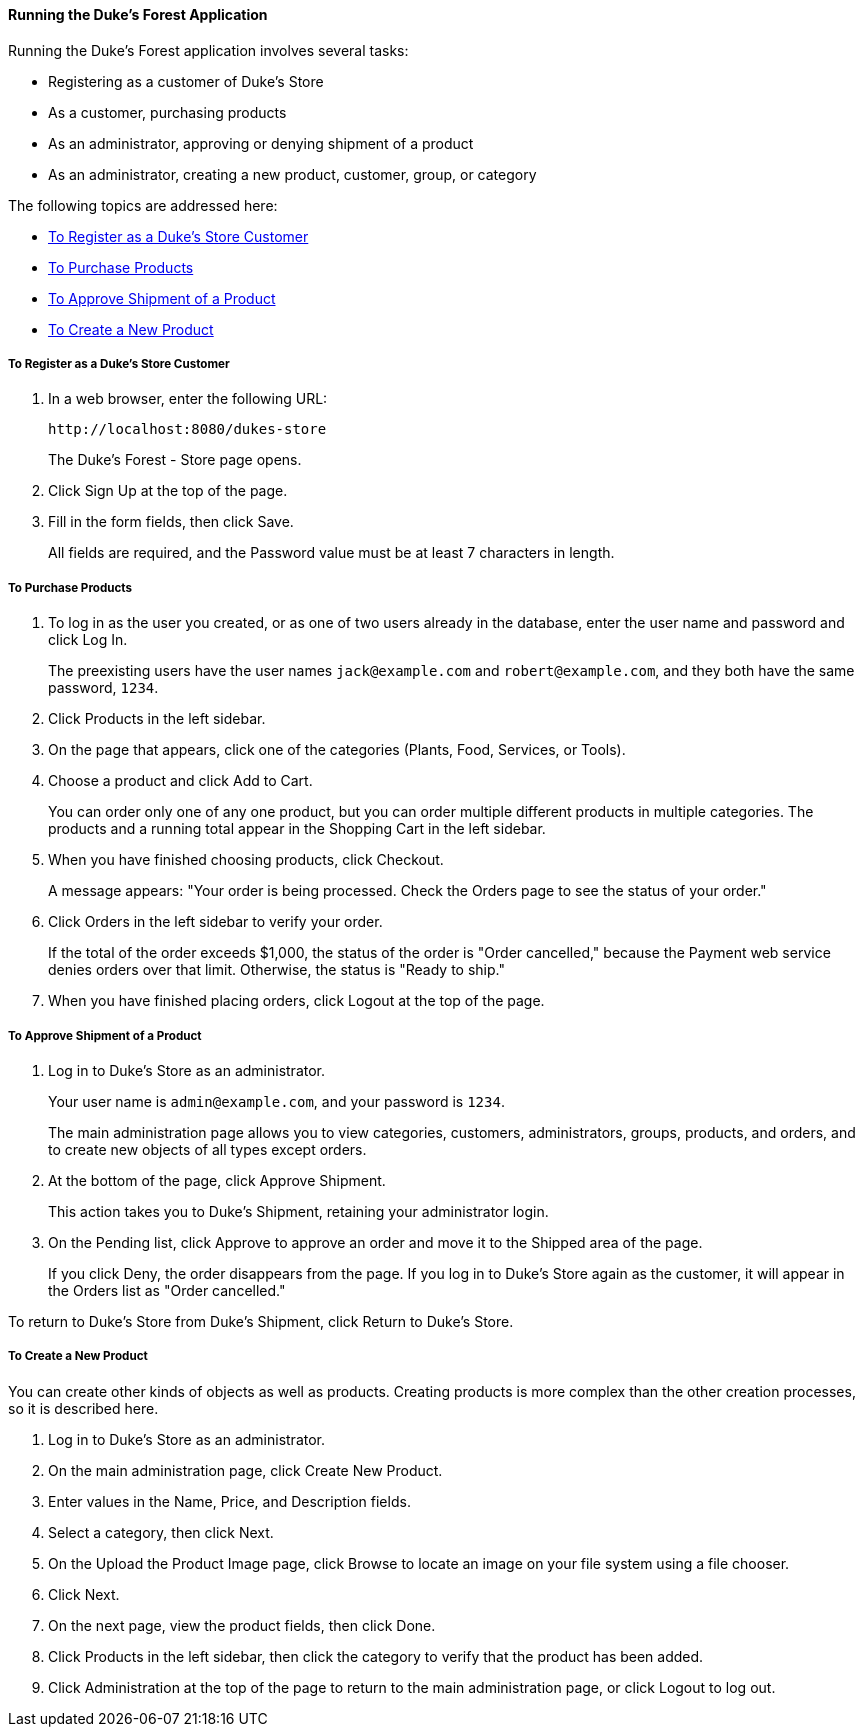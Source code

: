 [[GLNSX]][[running-the-dukes-forest-application]]

==== Running the Duke's Forest Application

Running the Duke's Forest application involves several tasks:

* Registering as a customer of Duke's Store
* As a customer, purchasing products
* As an administrator, approving or denying shipment of a product
* As an administrator, creating a new product, customer, group, or
category

The following topics are addressed here:

* link:#CHDBDEHH[To Register as a Duke's Store Customer]
* link:#CHDCEJIC[To Purchase Products]
* link:#CHDICAIJ[To Approve Shipment of a Product]
* link:#CHDIFEGC[To Create a New Product]

[[CHDBDEHH]][[to-register-as-a-dukes-store-customer]]

===== To Register as a Duke's Store Customer

1.  In a web browser, enter the following URL:
+
[source,oac_no_warn]
----
http://localhost:8080/dukes-store
----
+
The Duke's Forest - Store page opens.
2.  Click Sign Up at the top of the page.
3.  Fill in the form fields, then click Save.
+
All fields are required, and the Password value must be at least 7
characters in length.

[[CHDCEJIC]][[to-purchase-products]]

===== To Purchase Products

1.  To log in as the user you created, or as one of two users already in
the database, enter the user name and password and click Log In.
+
The preexisting users have the user names `jack@example.com` and
`robert@example.com`, and they both have the same password, `1234`.
2.  Click Products in the left sidebar.
3.  On the page that appears, click one of the categories (Plants, Food,
Services, or Tools).
4.  Choose a product and click Add to Cart.
+
You can order only one of any one product, but you can order multiple
different products in multiple categories. The products and a running
total appear in the Shopping Cart in the left sidebar.
5.  When you have finished choosing products, click Checkout.
+
A message appears: "Your order is being processed. Check the Orders page
to see the status of your order."
6.  Click Orders in the left sidebar to verify your order.
+
If the total of the order exceeds $1,000, the status of the order is
"Order cancelled," because the Payment web service denies orders over
that limit. Otherwise, the status is "Ready to ship."
7.  When you have finished placing orders, click Logout at the top of
the page.

[[CHDICAIJ]][[to-approve-shipment-of-a-product]]

===== To Approve Shipment of a Product

1.  Log in to Duke's Store as an administrator.
+
Your user name is `admin@example.com`, and your password is `1234`.
+
The main administration page allows you to view categories, customers,
administrators, groups, products, and orders, and to create new objects
of all types except orders.
2.  At the bottom of the page, click Approve Shipment.
+
This action takes you to Duke's Shipment, retaining your administrator
login.
3.  On the Pending list, click Approve to approve an order and move it
to the Shipped area of the page.
+
If you click Deny, the order disappears from the page. If you log in to
Duke's Store again as the customer, it will appear in the Orders list as
"Order cancelled."

To return to Duke's Store from Duke's Shipment, click Return to Duke's
Store.

[[CHDIFEGC]][[to-create-a-new-product]]

===== To Create a New Product

You can create other kinds of objects as well as products. Creating
products is more complex than the other creation processes, so it is
described here.

1.  Log in to Duke's Store as an administrator.
2.  On the main administration page, click Create New Product.
3.  Enter values in the Name, Price, and Description fields.
4.  Select a category, then click Next.
5.  On the Upload the Product Image page, click Browse to locate an
image on your file system using a file chooser.
6.  Click Next.
7.  On the next page, view the product fields, then click Done.
8.  Click Products in the left sidebar, then click the category to
verify that the product has been added.
9.  Click Administration at the top of the page to return to the main
administration page, or click Logout to log out.


